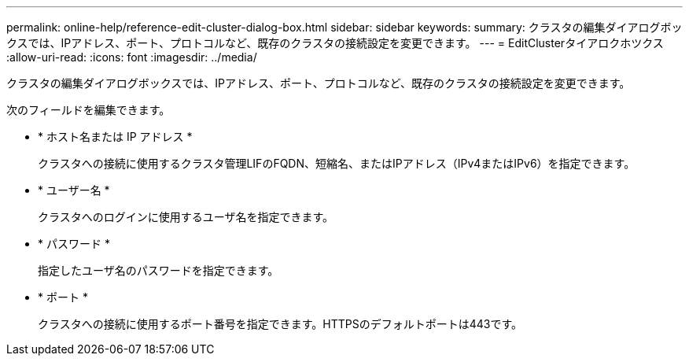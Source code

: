 ---
permalink: online-help/reference-edit-cluster-dialog-box.html 
sidebar: sidebar 
keywords:  
summary: クラスタの編集ダイアログボックスでは、IPアドレス、ポート、プロトコルなど、既存のクラスタの接続設定を変更できます。 
---
= EditClusterタイアロクホツクス
:allow-uri-read: 
:icons: font
:imagesdir: ../media/


[role="lead"]
クラスタの編集ダイアログボックスでは、IPアドレス、ポート、プロトコルなど、既存のクラスタの接続設定を変更できます。

次のフィールドを編集できます。

* * ホスト名または IP アドレス *
+
クラスタへの接続に使用するクラスタ管理LIFのFQDN、短縮名、またはIPアドレス（IPv4またはIPv6）を指定できます。

* * ユーザー名 *
+
クラスタへのログインに使用するユーザ名を指定できます。

* * パスワード *
+
指定したユーザ名のパスワードを指定できます。

* * ポート *
+
クラスタへの接続に使用するポート番号を指定できます。HTTPSのデフォルトポートは443です。


